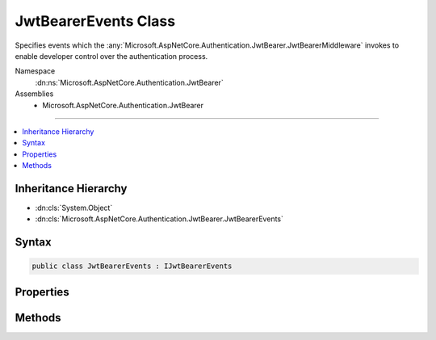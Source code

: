 

JwtBearerEvents Class
=====================






Specifies events which the :any:`Microsoft.AspNetCore.Authentication.JwtBearer.JwtBearerMiddleware` invokes to enable developer control over the authentication process.


Namespace
    :dn:ns:`Microsoft.AspNetCore.Authentication.JwtBearer`
Assemblies
    * Microsoft.AspNetCore.Authentication.JwtBearer

----

.. contents::
   :local:



Inheritance Hierarchy
---------------------


* :dn:cls:`System.Object`
* :dn:cls:`Microsoft.AspNetCore.Authentication.JwtBearer.JwtBearerEvents`








Syntax
------

.. code-block:: csharp

    public class JwtBearerEvents : IJwtBearerEvents








.. dn:class:: Microsoft.AspNetCore.Authentication.JwtBearer.JwtBearerEvents
    :hidden:

.. dn:class:: Microsoft.AspNetCore.Authentication.JwtBearer.JwtBearerEvents

Properties
----------

.. dn:class:: Microsoft.AspNetCore.Authentication.JwtBearer.JwtBearerEvents
    :noindex:
    :hidden:

    
    .. dn:property:: Microsoft.AspNetCore.Authentication.JwtBearer.JwtBearerEvents.OnAuthenticationFailed
    
        
    
        
        Invoked if exceptions are thrown during request processing. The exceptions will be re-thrown after this event unless suppressed.
    
        
        :rtype: System.Func<System.Func`2>{Microsoft.AspNetCore.Authentication.JwtBearer.AuthenticationFailedContext<Microsoft.AspNetCore.Authentication.JwtBearer.AuthenticationFailedContext>, System.Threading.Tasks.Task<System.Threading.Tasks.Task>}
    
        
        .. code-block:: csharp
    
            public Func<AuthenticationFailedContext, Task> OnAuthenticationFailed
            {
                get;
                set;
            }
    
    .. dn:property:: Microsoft.AspNetCore.Authentication.JwtBearer.JwtBearerEvents.OnChallenge
    
        
    
        
        Invoked before a challenge is sent back to the caller.
    
        
        :rtype: System.Func<System.Func`2>{Microsoft.AspNetCore.Authentication.JwtBearer.JwtBearerChallengeContext<Microsoft.AspNetCore.Authentication.JwtBearer.JwtBearerChallengeContext>, System.Threading.Tasks.Task<System.Threading.Tasks.Task>}
    
        
        .. code-block:: csharp
    
            public Func<JwtBearerChallengeContext, Task> OnChallenge
            {
                get;
                set;
            }
    
    .. dn:property:: Microsoft.AspNetCore.Authentication.JwtBearer.JwtBearerEvents.OnMessageReceived
    
        
    
        
        Invoked when a protocol message is first received.
    
        
        :rtype: System.Func<System.Func`2>{Microsoft.AspNetCore.Authentication.JwtBearer.MessageReceivedContext<Microsoft.AspNetCore.Authentication.JwtBearer.MessageReceivedContext>, System.Threading.Tasks.Task<System.Threading.Tasks.Task>}
    
        
        .. code-block:: csharp
    
            public Func<MessageReceivedContext, Task> OnMessageReceived
            {
                get;
                set;
            }
    
    .. dn:property:: Microsoft.AspNetCore.Authentication.JwtBearer.JwtBearerEvents.OnTokenValidated
    
        
    
        
        Invoked after the security token has passed validation and a ClaimsIdentity has been generated.
    
        
        :rtype: System.Func<System.Func`2>{Microsoft.AspNetCore.Authentication.JwtBearer.TokenValidatedContext<Microsoft.AspNetCore.Authentication.JwtBearer.TokenValidatedContext>, System.Threading.Tasks.Task<System.Threading.Tasks.Task>}
    
        
        .. code-block:: csharp
    
            public Func<TokenValidatedContext, Task> OnTokenValidated
            {
                get;
                set;
            }
    

Methods
-------

.. dn:class:: Microsoft.AspNetCore.Authentication.JwtBearer.JwtBearerEvents
    :noindex:
    :hidden:

    
    .. dn:method:: Microsoft.AspNetCore.Authentication.JwtBearer.JwtBearerEvents.AuthenticationFailed(Microsoft.AspNetCore.Authentication.JwtBearer.AuthenticationFailedContext)
    
        
    
        
        :type context: Microsoft.AspNetCore.Authentication.JwtBearer.AuthenticationFailedContext
        :rtype: System.Threading.Tasks.Task
    
        
        .. code-block:: csharp
    
            public virtual Task AuthenticationFailed(AuthenticationFailedContext context)
    
    .. dn:method:: Microsoft.AspNetCore.Authentication.JwtBearer.JwtBearerEvents.Challenge(Microsoft.AspNetCore.Authentication.JwtBearer.JwtBearerChallengeContext)
    
        
    
        
        :type context: Microsoft.AspNetCore.Authentication.JwtBearer.JwtBearerChallengeContext
        :rtype: System.Threading.Tasks.Task
    
        
        .. code-block:: csharp
    
            public virtual Task Challenge(JwtBearerChallengeContext context)
    
    .. dn:method:: Microsoft.AspNetCore.Authentication.JwtBearer.JwtBearerEvents.MessageReceived(Microsoft.AspNetCore.Authentication.JwtBearer.MessageReceivedContext)
    
        
    
        
        :type context: Microsoft.AspNetCore.Authentication.JwtBearer.MessageReceivedContext
        :rtype: System.Threading.Tasks.Task
    
        
        .. code-block:: csharp
    
            public virtual Task MessageReceived(MessageReceivedContext context)
    
    .. dn:method:: Microsoft.AspNetCore.Authentication.JwtBearer.JwtBearerEvents.TokenValidated(Microsoft.AspNetCore.Authentication.JwtBearer.TokenValidatedContext)
    
        
    
        
        :type context: Microsoft.AspNetCore.Authentication.JwtBearer.TokenValidatedContext
        :rtype: System.Threading.Tasks.Task
    
        
        .. code-block:: csharp
    
            public virtual Task TokenValidated(TokenValidatedContext context)
    

